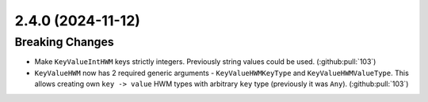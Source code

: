 2.4.0 (2024-11-12)
==================

Breaking Changes
----------------

- Make ``KeyValueIntHWM`` keys strictly integers. Previously string values could be used. (:github:pull:`103`)
- ``KeyValueHWM`` now has 2 required generic arguments - ``KeyValueHWMKeyType`` and ``KeyValueHWMValueType``.
  This allows creating own ``key -> value`` HWM types with arbitrary ``key`` type (previously it was ``Any``). (:github:pull:`103`)
